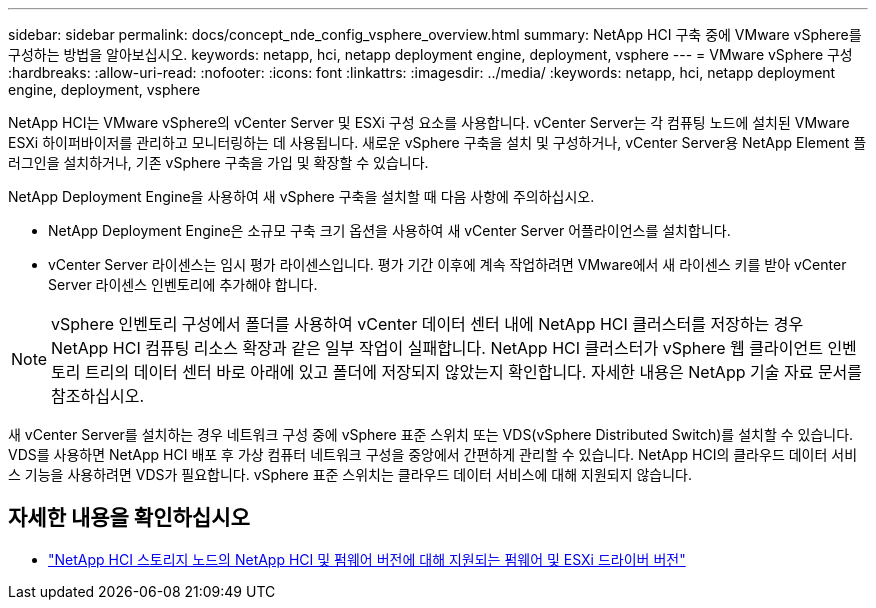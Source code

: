 ---
sidebar: sidebar 
permalink: docs/concept_nde_config_vsphere_overview.html 
summary: NetApp HCI 구축 중에 VMware vSphere를 구성하는 방법을 알아보십시오. 
keywords: netapp, hci, netapp deployment engine, deployment, vsphere 
---
= VMware vSphere 구성
:hardbreaks:
:allow-uri-read: 
:nofooter: 
:icons: font
:linkattrs: 
:imagesdir: ../media/
:keywords: netapp, hci, netapp deployment engine, deployment, vsphere


[role="lead"]
NetApp HCI는 VMware vSphere의 vCenter Server 및 ESXi 구성 요소를 사용합니다. vCenter Server는 각 컴퓨팅 노드에 설치된 VMware ESXi 하이퍼바이저를 관리하고 모니터링하는 데 사용됩니다. 새로운 vSphere 구축을 설치 및 구성하거나, vCenter Server용 NetApp Element 플러그인을 설치하거나, 기존 vSphere 구축을 가입 및 확장할 수 있습니다.

NetApp Deployment Engine을 사용하여 새 vSphere 구축을 설치할 때 다음 사항에 주의하십시오.

* NetApp Deployment Engine은 소규모 구축 크기 옵션을 사용하여 새 vCenter Server 어플라이언스를 설치합니다.
* vCenter Server 라이센스는 임시 평가 라이센스입니다. 평가 기간 이후에 계속 작업하려면 VMware에서 새 라이센스 키를 받아 vCenter Server 라이센스 인벤토리에 추가해야 합니다.



NOTE: vSphere 인벤토리 구성에서 폴더를 사용하여 vCenter 데이터 센터 내에 NetApp HCI 클러스터를 저장하는 경우 NetApp HCI 컴퓨팅 리소스 확장과 같은 일부 작업이 실패합니다. NetApp HCI 클러스터가 vSphere 웹 클라이언트 인벤토리 트리의 데이터 센터 바로 아래에 있고 폴더에 저장되지 않았는지 확인합니다. 자세한 내용은 NetApp 기술 자료 문서를 참조하십시오.

새 vCenter Server를 설치하는 경우 네트워크 구성 중에 vSphere 표준 스위치 또는 VDS(vSphere Distributed Switch)를 설치할 수 있습니다. VDS를 사용하면 NetApp HCI 배포 후 가상 컴퓨터 네트워크 구성을 중앙에서 간편하게 관리할 수 있습니다. NetApp HCI의 클라우드 데이터 서비스 기능을 사용하려면 VDS가 필요합니다. vSphere 표준 스위치는 클라우드 데이터 서비스에 대해 지원되지 않습니다.



== 자세한 내용을 확인하십시오

* link:firmware_driver_versions.html["NetApp HCI 스토리지 노드의 NetApp HCI 및 펌웨어 버전에 대해 지원되는 펌웨어 및 ESXi 드라이버 버전"]

